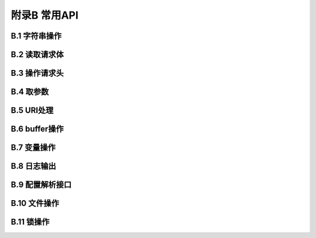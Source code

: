 附录B 常用API
=================



B.1 字符串操作
+++++++++++++++++++



B.2 读取请求体
+++++++++++++++++++



B.3 操作请求头
+++++++++++++++++++



B.4 取参数
+++++++++++++



B.5 URI处理
+++++++++++++



B.6 buffer操作
++++++++++++++++



B.7 变量操作
++++++++++++++++



B.8 日志输出
++++++++++++++++



B.9 配置解析接口
++++++++++++++++++++++



B.10 文件操作
+++++++++++++++++



B.11 锁操作
++++++++++++++



